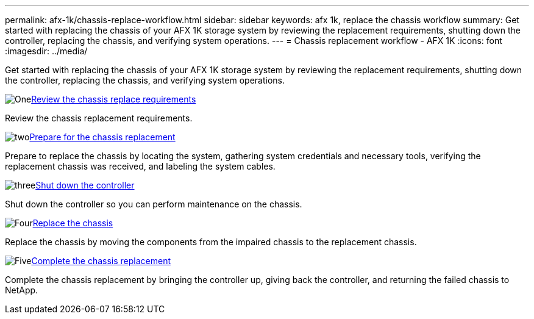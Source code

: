 ---
permalink: afx-1k/chassis-replace-workflow.html
sidebar: sidebar
keywords: afx 1k, replace the chassis workflow
summary: Get started with replacing the chassis of your AFX 1K storage system by reviewing the replacement requirements, shutting down the controller, replacing the chassis, and verifying system operations.
---
= Chassis replacement workflow - AFX 1K
:icons: font
:imagesdir: ../media/

[.lead]
Get started with replacing the chassis of your AFX 1K storage system by reviewing the replacement requirements, shutting down the controller, replacing the chassis, and verifying system operations. 

.image:https://raw.githubusercontent.com/NetAppDocs/common/main/media/number-1.png[One]link:chassis-replace-requirements.html[Review the chassis replace requirements]
[role="quick-margin-para"]
Review the chassis replacement requirements.

.image:https://raw.githubusercontent.com/NetAppDocs/common/main/media/number-2.png[two]link:chassis-replace-prepare.html[Prepare for the chassis replacement]
[role="quick-margin-para"]
Prepare to replace the chassis by locating the system, gathering system credentials and necessary tools, verifying the replacement chassis was received, and labeling the system cables.

.image:https://raw.githubusercontent.com/NetAppDocs/common/main/media/number-3.png[three]link:chassis-replace-shutdown.html[Shut down the controller]
[role="quick-margin-para"]
Shut down the controller so you can perform maintenance on the chassis.

.image:https://raw.githubusercontent.com/NetAppDocs/common/main/media/number-4.png[Four]link:chassis-replace-move-hardware.html[Replace the chassis]
[role="quick-margin-para"]
Replace the chassis by moving the components from the impaired chassis to the replacement chassis.

.image:https://raw.githubusercontent.com/NetAppDocs/common/main/media/number-5.png[Five]link:chassis-replace-complete-system-restore-rma.html[Complete the chassis replacement]
[role="quick-margin-para"]
Complete the chassis replacement by bringing the controller up, giving back the controller, and returning the failed chassis to NetApp.
